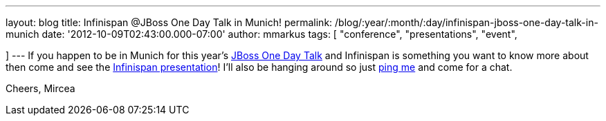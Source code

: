---
layout: blog
title: Infinispan @JBoss One Day Talk in Munich!
permalink: /blog/:year/:month/:day/infinispan-jboss-one-day-talk-in-munich
date: '2012-10-09T02:43:00.000-07:00'
author: mmarkus
tags: [ "conference",
"presentations",
"event",

]
---
If you happen to be in Munich for this
year's http://onedaytalk.org/index.php/home[JBoss One Day Talk] and
Infinispan is something you want to know more about then come and see
the
http://onedaytalk.org/index.php/program/124-mircea-markus-infinispan-in-50-minutes[Infinispan
presentation]! I'll also be hanging around so just
http://mirceamarkus/[ping me] and come for a chat.

Cheers,
Mircea
